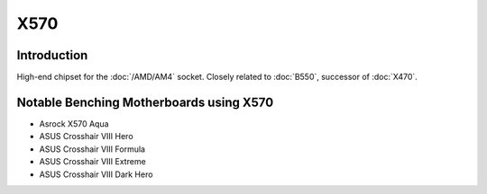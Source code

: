 ================
X570
================

Introduction
================

High-end chipset for the :doc:`/AMD/AM4` socket. Closely related to :doc:`B550`, successor of :doc:`X470`.

Notable Benching Motherboards using X570
========================================

* Asrock X570 Aqua
* ASUS Crosshair VIII Hero
* ASUS Crosshair VIII Formula
* ASUS Crosshair VIII Extreme
* ASUS Crosshair VIII Dark Hero